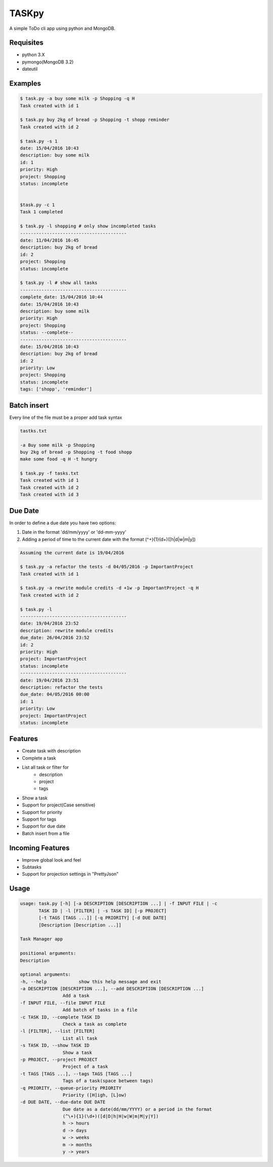 TASKpy
======

A simple ToDo cli app using python and MongoDB.

.. image:: https://landscape.io/github/mattgaviota/taskpy/master/landscape.svg?style=flat
   :target: https://landscape.io/github/mattgaviota/taskpy/master
   :alt: Code Health

.. image:: https://codeclimate.com/github/mattgaviota/taskpy/badges/gpa.svg
  :target: https://codeclimate.com/github/mattgaviota/taskpy
  :alt: Code Climate

Requisites
----------

* python 3.X
* pymongo(MongoDB 3.2)
* dateutil

Examples
--------

.. code-block:: bash

    $ task.py -a buy some milk -p Shopping -q H
    Task created with id 1

    $ task.py buy 2kg of bread -p Shopping -t shopp reminder
    Task created with id 2

    $ task.py -s 1
    date: 15/04/2016 10:43
    description: buy some milk
    id: 1
    priority: High
    project: Shopping
    status: incomplete


    $task.py -c 1
    Task 1 completed

    $ task.py -l shopping # only show incompleted tasks
    ----------------------------------------
    date: 11/04/2016 16:45
    description: buy 2kg of bread
    id: 2
    project: Shopping
    status: incomplete

    $ task.py -l # show all tasks
    ----------------------------------------
    complete_date: 15/04/2016 10:44
    date: 15/04/2016 10:43
    description: buy some milk
    priority: High
    project: Shopping
    status: --complete--
    ----------------------------------------
    date: 15/04/2016 10:43
    description: buy 2kg of bread
    id: 2
    priority: Low
    project: Shopping
    status: incomplete
    tags: ['shopp', 'reminder']

Batch insert
------------

Every line of the file must be a proper add task syntax

.. code-block::

    tastks.txt

    -a Buy some milk -p Shopping
    buy 2kg of bread -p Shopping -t food shopp
    make some food -q H -t hungry

    $ task.py -f tasks.txt
    Task created with id 1
    Task created with id 2
    Task created with id 3

Due Date
--------

In order to define a due date you have two options:

1. Date in the format 'dd/mm/yyyy' or 'dd-mm-yyyy'
2. Adding a period of time to the current date with the format
   (^\+){1}(\d+)([h|d|w|m|y])

.. code-block::

    Assuming the current date is 19/04/2016

    $ task.py -a refactor the tests -d 04/05/2016 -p ImportantProject
    Task created with id 1

    $ task.py -a rewrite module credits -d +1w -p ImportantProject -q H
    Task created with id 2

    $ task.py -l
    ----------------------------------------
    date: 19/04/2016 23:52
    description: rewrite module credits
    due_date: 26/04/2016 23:52
    id: 2
    priority: High
    project: ImportantProject
    status: incomplete
    ----------------------------------------
    date: 19/04/2016 23:51
    description: refactor the tests
    due_date: 04/05/2016 00:00
    id: 1
    priority: Low
    project: ImportantProject
    status: incomplete


Features
--------

* Create task with description
* Complete a task
* List all task or filter for
    * description
    * project
    * tags
* Show a task
* Support for project(Case sensitive)
* Support for priority
* Support for tags
* Support for due date
* Batch insert from a file

Incoming Features
-----------------

* Improve global look and feel
* Subtasks
* Support for projection settings in "PrettyJson"

Usage
-----

.. code-block:: bash

    usage: task.py [-h] [-a DESCRIPTION [DESCRIPTION ...] | -f INPUT FILE | -c
           TASK ID | -l [FILTER] | -s TASK ID] [-p PROJECT]
           [-t TAGS [TAGS ...]] [-q PRIORITY] [-d DUE DATE]
           [Description [Description ...]]

    Task Manager app

    positional arguments:
    Description

    optional arguments:
    -h, --help            show this help message and exit
    -a DESCRIPTION [DESCRIPTION ...], --add DESCRIPTION [DESCRIPTION ...]
                    Add a task
    -f INPUT FILE, --file INPUT FILE
                    Add batch of tasks in a file
    -c TASK ID, --complete TASK ID
                    Check a task as complete
    -l [FILTER], --list [FILTER]
                    List all task
    -s TASK ID, --show TASK ID
                    Show a task
    -p PROJECT, --project PROJECT
                    Project of a task
    -t TAGS [TAGS ...], --tags TAGS [TAGS ...]
                    Tags of a task(space between tags)
    -q PRIORITY, --queue-priority PRIORITY
                    Priority ([H]igh, [L]ow)
    -d DUE DATE, --due-date DUE DATE
                    Due date as a date(dd/mm/YYYY) or a period in the format
                    (^\+){1}(\d+)([d|D|h|H|w|W|m|M|y|Y])
                    h -> hours
                    d -> days
                    w -> weeks
                    m -> months
                    y -> years
